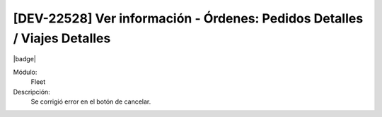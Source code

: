 [DEV-22528] Ver información - Órdenes: Pedidos Detalles / Viajes Detalles
==============================================================================

|badge|

.. |badge| raw:: html
   
   <span style="background-color: #7c04de; color: white; padding: 4px 8px; border-radius: 4px;">Corrección</span>

Módulo: 
   Fleet

Descripción: 
 Se corrigió error en el botón de cancelar.

.. versionchanged:: 10.223.0.0-LTS


